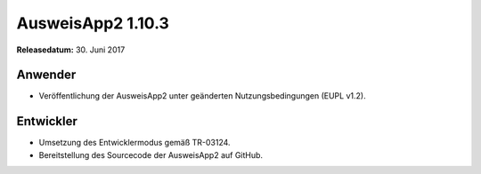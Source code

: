 AusweisApp2 1.10.3
^^^^^^^^^^^^^^^^^^

**Releasedatum:** 30. Juni 2017



Anwender
""""""""
- Veröffentlichung der AusweisApp2 unter geänderten
  Nutzungsbedingungen (EUPL v1.2).



Entwickler
""""""""""
- Umsetzung des Entwicklermodus gemäß TR-03124.

- Bereitstellung des Sourcecode der AusweisApp2 auf GitHub.
